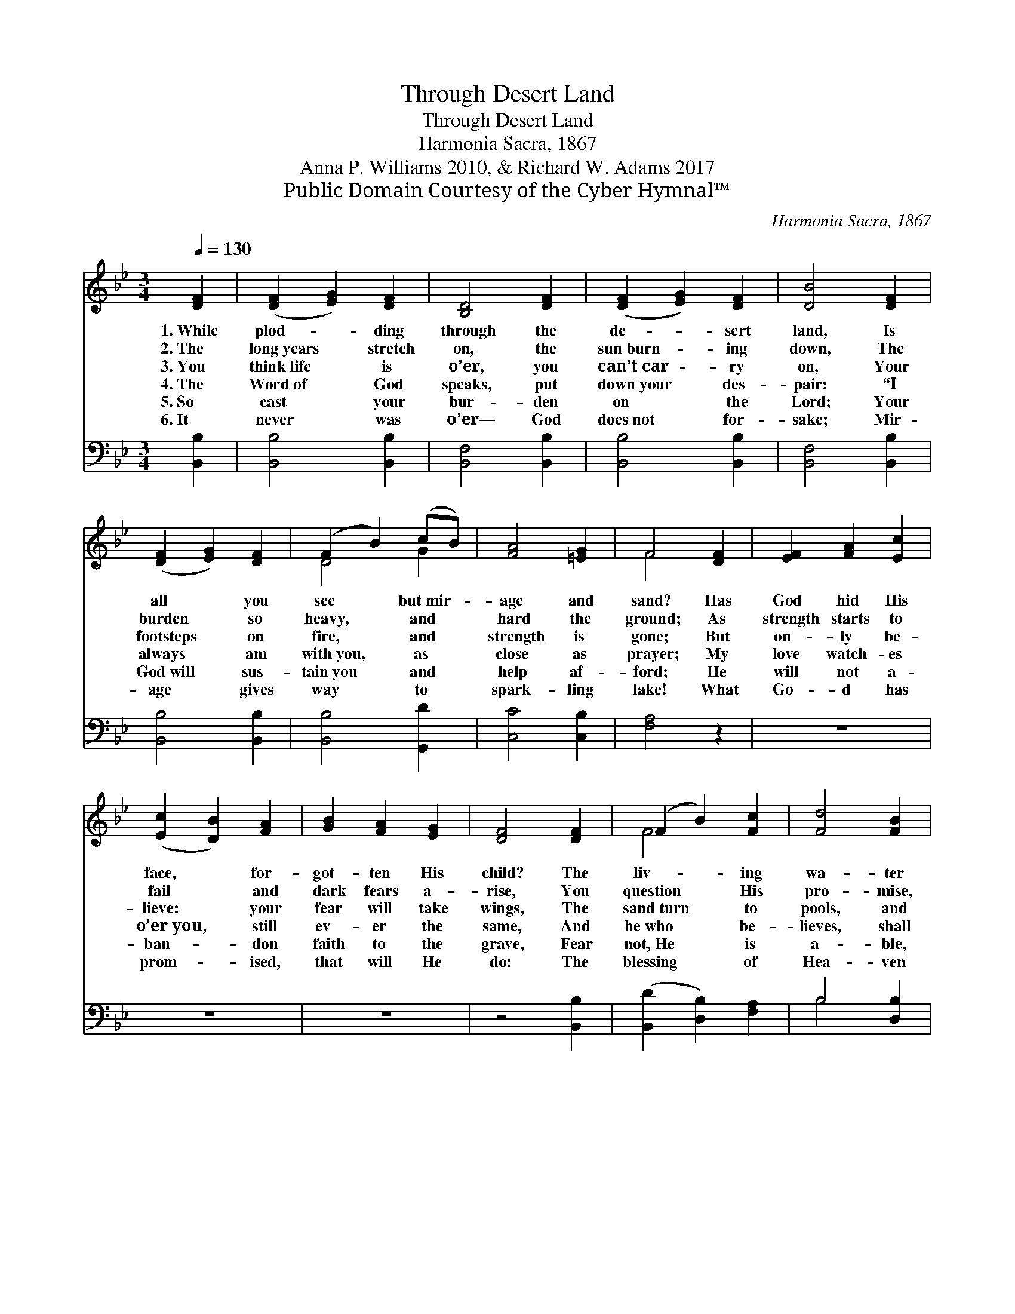 X:1
T:Through Desert Land
T:Through Desert Land
T:Harmonia Sacra, 1867
T:Anna P. Williams 2010, & Richard W. Adams 2017
T:Public Domain Courtesy of the Cyber Hymnal™
C:Harmonia Sacra, 1867
Z:Public Domain
Z:Courtesy of the Cyber Hymnal™
%%score ( 1 2 ) ( 3 4 )
L:1/8
Q:1/4=130
M:3/4
K:Bb
V:1 treble 
V:2 treble 
V:3 bass 
V:4 bass 
V:1
 [DF]2 | ([DF]2 [EG]2) [DF]2 | [B,D]4 [DF]2 | ([DF]2 [EG]2) [DF]2 | [DB]4 [DF]2 | %5
w: 1.~While|plod- * ding|through the|de- * sert|land, Is|
w: 2.~The|long~years * stretch|on, the|sun~burn- * ing|down, The|
w: 3.~You|think~life * is|o’er, you|can’t~car- * ry|on, Your|
w: 4.~The|Word~of * God|speaks, put|down~your * des-|pair: “I|
w: 5.~So|cast * your|bur- den|on * the|Lord; Your|
w: 6.~It|never * was|o’er— God|does~not * for-|sake; Mir-|
 ([DF]2 [EG]2) [DF]2 | (F2 B2) (cB) | [FA]4 [=EG]2 | F4 [DF]2 | [EF]2 [FA]2 [Ec]2 | %10
w: all * you|see * but~mir- *|age and|sand? Has|God hid His|
w: burden * so|heavy, * and *|hard the|ground; As|strength starts to|
w: footsteps * on|fire, * and *|strength is|gone; But|on- ly be-|
w: always * am|with~you, * as *|close as|prayer; My|love watch- es|
w: God~will * sus-|tain~you * and *|help af-|ford; He|will not a-|
w: age * gives|way * to *|spark- ling|lake! What|Go- d has|
 ([Ec]2 [DB]2) [FA]2 | [GB]2 [FA]2 [EG]2 | [DF]4 [DF]2 | (F2 B2) [Fc]2 | [Fd]4 [FB]2 | %15
w: face, * for-|got- ten His|child? The|liv- * ing|wa- ter|
w: fail * and|dark fears a-|rise, You|question * His|pro- mise,|
w: lieve: * your|fear will take|wings, The|sand~turn * to|pools, and|
w: o’er~you, * still|ev- er the|same, And|he~who * be-|lieves, shall|
w: ban- * don|faith to the|grave, Fear|not,~He * is|a- ble,|
w: prom- * ised,|that will He|do: The|blessing * of|Hea- ven|
 (c2 z) A2 x3 | [DB]4 |] %17
w: gone with|His|
w: tears fill|your|
w: life giv-|ing|
w: ne- ver|know|
w: might- y|to|
w: rains down|a-|
V:2
 x2 | x6 | x6 | x6 | x6 | x6 | D4 G2 | x6 | F4 x2 | x6 | x6 | x6 | x6 | F4 x2 | x6 | E3 B2 D (CE) | %16
 x4 |] %17
V:3
 [B,,B,]2 | [B,,B,]4 [B,,B,]2 | [B,,F,]4 [B,,B,]2 | [B,,B,]4 [B,,B,]2 | [B,,F,]4 [B,,B,]2 | %5
 [B,,B,]4 [B,,B,]2 | [B,,B,]4 [G,,D]2 | [C,C]4 [C,B,]2 | [F,A,]4 z2 | z6 | z6 | z6 | z4 [B,,B,]2 | %13
 ([B,,D]2 [D,B,]2) [F,A,]2 | B,4 [D,B,]2 | [E,G,]2 F,2 [F,,F,]2 x2 | [B,,F,]4 |] %17
V:4
 x2 | x6 | x6 | x6 | x6 | x6 | x6 | x6 | x6 | x6 | x6 | x6 | x6 | x6 | B,4 x2 | x2 F,2 x4 | x4 |] %17


